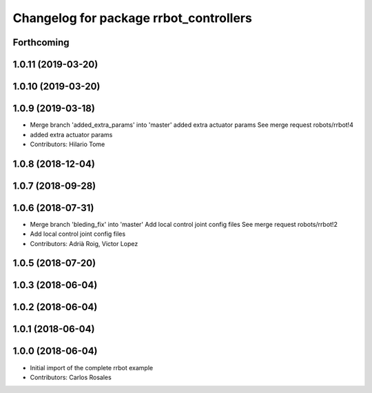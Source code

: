 ^^^^^^^^^^^^^^^^^^^^^^^^^^^^^^^^^^^^^^^
Changelog for package rrbot_controllers
^^^^^^^^^^^^^^^^^^^^^^^^^^^^^^^^^^^^^^^

Forthcoming
-----------

1.0.11 (2019-03-20)
-------------------

1.0.10 (2019-03-20)
-------------------

1.0.9 (2019-03-18)
------------------
* Merge branch 'added_extra_params' into 'master'
  added extra actuator params
  See merge request robots/rrbot!4
* added extra actuator params
* Contributors: Hilario Tome

1.0.8 (2018-12-04)
------------------

1.0.7 (2018-09-28)
------------------

1.0.6 (2018-07-31)
------------------
* Merge branch 'bleding_fix' into 'master'
  Add local control joint config files
  See merge request robots/rrbot!2
* Add local control joint config files
* Contributors: Adrià Roig, Victor Lopez

1.0.5 (2018-07-20)
------------------

1.0.3 (2018-06-04)
------------------

1.0.2 (2018-06-04)
------------------

1.0.1 (2018-06-04)
------------------

1.0.0 (2018-06-04)
------------------
* Initial import of the complete rrbot example
* Contributors: Carlos Rosales
